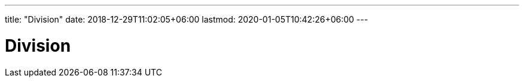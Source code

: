 ---
title: "Division"
date: 2018-12-29T11:02:05+06:00
lastmod: 2020-01-05T10:42:26+06:00
---

= Division
